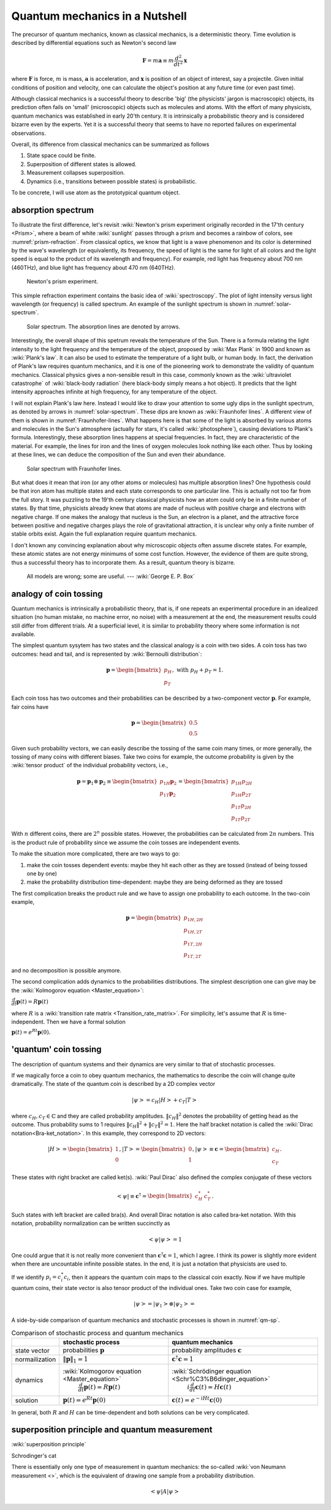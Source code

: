 *******************************
Quantum mechanics in a Nutshell
*******************************

The precursor of quantum mechanics, known as classical mechanics,
is a deterministic theory. Time evolution is described by differential
equations such as Newton's second law

.. math:: \mathbf F = m \mathbf a \equiv m \frac{d^2}{dt^2}\mathbf x

where :math:`\mathbf F` is force, :math:`m` is mass, :math:`\mathbf a` is
acceleration, and :math:`\mathbf x` is position of an object of interest, say
a projectile.
Given initial conditions of position and velocity, one can calculate the object's
position at any future time (or even past time).

Although classical mechanics is a successful theory to describe 'big' (the physicists' jargon is macroscopic) objects,
its prediction often fails on 'small' (microscopic) objects such as molecules and atoms.
With the effort of many physicists, quantum mechanics was established in early 20'th century.
It is intrinsically a probabilistic theory and is considered bizarre even by the experts.
Yet it is a successful theory that seems to have no reported failures on experimental observations.

Overall, its difference from classical mechanics can be summarized as follows

#. State space could be finite.
#. Superposition of different states is allowed.
#. Measurement collapses superposition.
#. Dynamics (i.e., transitions between possible states) is probabilistic.

To be concrete, I will use atom as the prototypical quantum object.

absorption spectrum
===================

To illustrate the first difference, let's revisit
:wiki:`Newton's prism experiment originally recorded in the 17'th century <Prism>`,
where a beam of white :wiki:`sunlight` passes through a prism and becomes a rainbow of colors,
see :numref:`prism-refraction`.
From classical optics, we know that light is a wave phenomenon and its color is determined by the wave's wavelength
(or equivalently, its frequency, the speed of light is the same for light of all colors
and the light speed is equal to the product of its wavelength and frequency).
For example, red light has frequency about 700 nm (460THz),
and blue light has frequency about 470 nm (640THz).

.. _prism-refraction:
.. figure:: https://upload.wikimedia.org/wikipedia/commons/f/f5/Light_dispersion_conceptual_waves.gif

   Newton's prism experiment.

This simple refraction experiment contains the basic idea of :wiki:`spectroscopy`.
The plot of light intensity versus light wavelength (or frequency) is called spectrum.
An example of the sunlight spectrum is shown in :numref:`solar-spectrum`.

.. _solar-spectrum:
.. figure:: https://upload.wikimedia.org/wikipedia/commons/b/b5/Spectrum_of_blue_sky.svg

   Solar spectrum. The absorption lines are denoted by arrows.

Interestingly, the overall shape of this spetrum reveals the temperature of the Sun.
There is a formula relating the light intensity to the light frequency and the temperature of the object,
proposed by :wiki:`Max Plank` in 1900 and known as :wiki:`Plank's law`.
It can also be used to estimate the temperature of a light bulb, or human body.
In fact, the derivation of Plank's law requires quantum mechanics,
and it is one of the pioneering work to demonstrate the validity of quantum mechanics.
Classical physics gives a non-sensible result in this case,
commonly known as the :wiki:`ultraviolet catastrophe` of :wiki:`black-body radiation` (here black-body simply means a hot object).
It predicts that the light intensity approaches infinite at high frequency, for any temperature of the object.

I will not explain Plank's law here. Instead I would like to draw your attention
to some ugly dips in the sunlight spectrum, as denoted by arrows in :numref:`solar-spectrum`.
These dips are known as :wiki:`Fraunhofer lines`.
A different view of them is shown in :numref:`Fraunhofer-lines`.
What happens here is that some of the light is absorbed by various atoms and molecules in the Sun's atmosphere
(actually for stars, it's called :wiki:`photosphere`),
causing deviations to Plank's formula.
Interestingly, these absorption lines happens at special frequencies.
In fact, they are characteristic of the material.
For example, the lines for iron and the lines of oxygen molecules look nothing like each other.
Thus by looking at these lines, we can deduce the composition of the Sun and even their abundance.

.. _Fraunhofer-lines:
.. figure:: https://upload.wikimedia.org/wikipedia/commons/2/2f/Fraunhofer_lines.svg

   Solar spectrum with Fraunhofer lines.

But what does it mean that iron (or any other atoms or molecules) has multiple absorption lines?
One hypothesis could be that iron atom has multiple states and each state corresponds to one particular line.
This is actually not too far from the full story.
It was puzzling to the 19'th century classical physicists how an atom could only be in a finite number of states.
By that time, physicists already knew that atoms are made of nucleus with positive charge and electrons with negative charge.
If one makes the analogy that nucleus is the Sun, an electron is a planet,
and the attractive force between positive and negative charges plays the role of
gravitational attraction, it is unclear why only a finite number of stable orbits exist.
Again the full explanation require quantum mechanics.

.. seealso::
   Spectroscopy is likely the most important experimental technique in modern science.


I don't known any convincing explanation about why microscopic objects often assume discrete states.
For example, these atomic states are not energy minimums of some cost function.
However, the evidence of them are quite strong, thus a successful theory has to incorporate them.
As a result, quantum theory is bizarre.

   All models are wrong; some are useful. --- :wiki:`George E. P. Box`

.. seealso::

   The discovery of quantum mechanics is quite interesting.
   At the end of 19'th century, only a handful experiments cannot be explained by
   classical physics.


analogy of coin tossing
=======================

Quantum mechanics is intrinsically a probabilistic theory,
that is, if one repeats an experimental procedure in an idealized situation
(no human mistake, no machine error, no noise) with a measurement at the end,
the measurement results could still differ from different trials.
At a superficial level, it is similar to probability theory where some information is not available.

The simplest quantum sysytem has two states and the classical analogy is a coin with two sides.
A coin toss has two outcomes: head and tail, and is represented by :wiki:`Bernoulli distribution`:

.. math:: \mathbf p = \begin{bmatrix} p_H \\ p_T \end{bmatrix}, \text{ with } p_H + p_T = 1.

Each coin toss has two outcomes and their probabilities can be described by a two-component vector :math:`\mathbf p`.
For example, fair coins have

.. math:: \mathbf p = \begin{bmatrix} 0.5 \\ 0.5 \end{bmatrix}

Given such probability vectors, we can easily describe the tossing of the same coin many times,
or more generally, the tossing of many coins with different biases.
Take two coins for example, the outcome probability is given by the :wiki:`tensor product` of the individual probability vectors, i.e.,

.. math:: \mathbf p = \mathbf p_1 \otimes \mathbf p_2 \equiv \begin{bmatrix} p_{1H}\mathbf p_2 \\ p_{1T}\mathbf p_2 \end{bmatrix} = \begin{bmatrix} p_{1H}p_{2H} \\ p_{1H}p_{2T} \\ p_{1T}p_{2H} \\ p_{1T}p_{2T} \end{bmatrix}

With :math:`n` different coins, there are :math:`2^n` possible states.
However, the probabilities can be calculated from :math:`2n` numbers.
This is the product rule of probability since we assume the coin tosses are independent events.

To make the situation more complicated, there are two ways to go:

1. make the coin tosses dependent events: maybe they hit each other as they are tossed (instead of being tossed one by one)
#. make the probability distribution time-dependent: maybe they are being deformed as they are tossed

The first complication breaks the product rule and we have to assign one probability to each outcome.
In the two-coin example,

.. math:: \mathbf p = \begin{bmatrix} p_{1H,2H} \\ p_{1H,2T} \\ p_{1T,2H} \\ p_{1T,2T} \end{bmatrix}

and no decomposition is possible anymore.

The second complication adds dynamics to the probabilities distributions.
The simplest description one can give may be the :wiki:`Kolmogorov equation <Master_equation>`:

:math:`\frac{d}{dt}\mathbf{p}(t)=R\mathbf{p}(t)`

where :math:`R` is a :wiki:`transition rate matrix <Transition_rate_matrix>`.
For simplicity, let's assume that :math:`R` is time-independent.
Then we have a formal solution

:math:`\mathbf p(t) = e^{Rt}\mathbf p(0).`

'quantum' coin tossing
======================

The description of quantum systems and their dynamics are very similar to that of stochastic processes.

If we magically force a coin to obey quantum mechanics,
the mathematics to describe the coin will change quite dramatically.
The state of the quantum coin is described by a 2D complex vector

.. math:: \left|\psi\right> = c_H\left|H\right> + c_T\left|T\right>

where :math:`c_H, c_T\in \mathbb{C}` and they are called probability amplitudes.
:math:`\|c_H\|^2` denotes the probability of getting head as the outcome.
Thus probability sums to 1 requires :math:`\|c_H\|^2 + \|c_T\|^2 = 1`.
Here the half bracket notation is called the :wiki:`Dirac notation<Bra-ket_notation>`.
In this example, they correspond to 2D vectors:

.. math:: \left|H\right> = \begin{bmatrix} 1 \\ 0\end{bmatrix}, 
          \left|T\right> = \begin{bmatrix} 0 \\ 1\end{bmatrix}, 
          \left|\psi\right> \equiv \mathbf c = \begin{bmatrix} c_H \\ c_T\end{bmatrix}. 

These states with right bracket are called ket(s).
:wiki:`Paul Dirac` also defined the complex conjugate of these vectors

.. math:: \left<\psi\right| \equiv \mathbf c^\dagger = \begin{bmatrix} c_H^* & c_T^*\end{bmatrix}. 

Such states with left bracket are called bra(s).
And overall Dirac notation is also called bra-ket notation.
With this notation, probability normalization can be written succinctly as

.. math:: \left<\psi|\psi\right> = 1

One could argue that it is not really more convenient than :math:`\mathbf c^\dagger \mathbf c=1`,
which I agree.
I think its power is slightly more evident when there are uncountable infinite possible states.
In the end, it is just a notation that physicists are used to.

If we identify :math:`p_i = c_i^*c_i`, then it appears the quantum coin maps to the classical coin exactly.
Now if we have multiple quantum coins, their state vector is also tensor product of the individual ones.
Take two coin case for example,

.. math:: \left|\psi\right> = \left|\psi_1\right> \otimes \left|\psi_2\right> = 



A side-by-side comparison of quantum mechanics and stochastic processes is shown in :numref:`qm-sp`.

.. _qm-sp:
.. table:: Comparison of stochastic process and quantum mechanics

    +---------------+--------------------------------------------------+-------------------------------------------------------------+
    |               | stochastic process                               |     quantum mechanics                                       |
    +===============+==================================================+=============================================================+
    |state vector   |  probabilities  :math:`\mathbf p`                | probability amplitudes :math:`\mathbf c`                    |
    +---------------+--------------------------------------------------+-------------------------------------------------------------+
    |normailization |      :math:`\|\mathbf p\|_1 = 1`                 | :math:`\mathbf c^\dagger \mathbf c   =1`                    |
    +---------------+--------------------------------------------------+-------------------------------------------------------------+
    |               | :wiki:`Kolmogorov equation <Master_equation>`    | :wiki:`Schrödinger equation <Schr%C3%B6dinger_equation>`    |
    |dynamics       |  :math:`\frac{d}{dt}\mathbf{p}(t)=R\mathbf{p}(t)`|      :math:`i\frac{d}{dt}\mathbf{c}(t)=H \mathbf{c}(t)`     |
    +---------------+--------------------------------------------------+-------------------------------------------------------------+
    |solution       |:math:`\mathbf p(t) = e^{Rt}\mathbf p(0)`         |:math:`\mathbf c(t)=e^{-iHt}\mathbf c(0)`                    |
    +---------------+--------------------------------------------------+-------------------------------------------------------------+


In general, both :math:`R` and :math:`H` can be time-dependent and both
solutions can be very complicated.


superposition principle and quantum measurement
===============================================

:wiki:`superposition principle`


Schrodinger's cat



There is essentially only one type of measurement in quantum mechanics: the so-called :wiki:`von Neumann measurement <>`,
which is the equivalent of drawing one sample from a probability distribution.

.. math:: \left<\psi\right| A \left|\psi\right>


